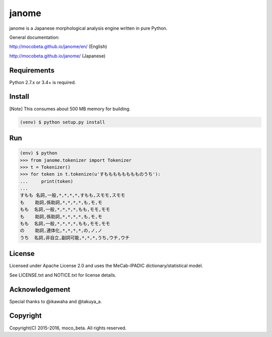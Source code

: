 =======
janome
=======

janome is a Japanese morphological analysis engine written in pure Python.

General documentation:

http://mocobeta.github.io/janome/en/ (English)

http://mocobeta.github.io/janome/ (Japanese)

Requirements
=============

Python 2.7.x or 3.4+ is required.

Install
========

[Note] This consumes about 500 MB memory for building.

.. code:: bash

  (venv) $ python setup.py install

Run
====

.. code:: bash

  (env) $ python
  >>> from janome.tokenizer import Tokenizer
  >>> t = Tokenizer()
  >>> for token in t.tokenize(u'すもももももももものうち'):
  ...     print(token)
  ...
  すもも 名詞,一般,*,*,*,*,すもも,スモモ,スモモ
  も    助詞,係助詞,*,*,*,*,も,モ,モ
  もも  名詞,一般,*,*,*,*,もも,モモ,モモ
  も    助詞,係助詞,*,*,*,*,も,モ,モ
  もも  名詞,一般,*,*,*,*,もも,モモ,モモ
  の    助詞,連体化,*,*,*,*,の,ノ,ノ
  うち  名詞,非自立,副詞可能,*,*,*,うち,ウチ,ウチ

License
========

Licensed under Apache License 2.0 and uses the MeCab-IPADIC dictionary/statistical model.

See LICENSE.txt and NOTICE.txt for license details.

Acknowledgement
================

Special thanks to @ikawaha and @takuya_a.

Copyright
==========

Copyright(C) 2015-2016, moco_beta. All rights reserved.
